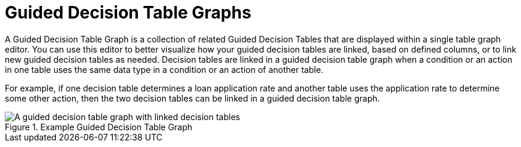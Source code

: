 [#guided_decision_table_graphs_con]
= Guided Decision Table Graphs

A Guided Decision Table Graph is a collection of related Guided Decision Tables that are displayed within a single table graph editor. You can use this editor to better visualize how your guided decision tables are linked, based on defined columns, or to link new guided decision tables as needed. Decision tables are linked in a guided decision table graph when a condition or an action in one table uses the same data type in a condition or an action of another table.

For example, if one decision table determines a loan application rate and another table uses the application rate to determine some other action, then the two decision tables can be linked in a guided decision table graph.

.Example Guided Decision Table Graph
image::guided-decision-table-graphs.png[A guided decision table graph with linked decision tables]
